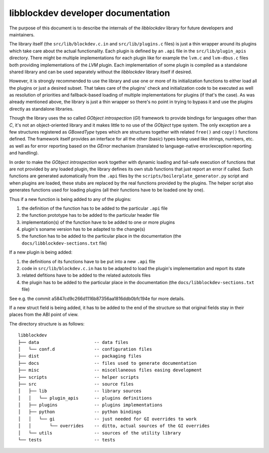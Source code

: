 libblockdev developer documentation
====================================

The purpose of this document is to describe the internals of the *libblockdev*
library for future developers and maintainers.

The library itself (the ``src/lib/blockdev.c.in`` and ``src/lib/plugins.c``
files) is just a thin wrapper around its plugins which take care about the
actual functionality. Each plugin is defined by an ``.api`` file in the
``src/lib/plugin_apis`` directory. There might be multiple implementations for
each plugin like for example the ``lvm.c`` and ``lvm-dbus.c`` files both
providing implementations of the *LVM* plugin. Each implementation of some
plugin is compiled as a standalone shared library and can be used separately
without the *libblockdev* library itself if desired.

However, it is strongly recommended to use the library and use one or more of
its initialization functions to either load all the plugins or just a desired
subset. That takes care of the plugins' check and initialization code to be
executed as well as resolution of priorities and fallback-based loading of
multiple implementations for plugins (if that's the case). As was already
mentioned above, the library is just a thin wrapper so there's no point in
trying to bypass it and use the plugins directly as standalone libraries.

Though the library uses the so called *GObject introspection* (*GI*) framework
to provide bindings for languages other than *C*, it's not an object-oriented
library and it makes little to no use of the *GObject* type system. The only
exception are a few structures registered as *GBoxedType* types which are
structures together with related ``free()`` and ``copy()`` functions
defined. The framework itself provides an interface for all the other (basic)
types being used like strings, numbers, etc. as well as for error reporting
based on the *GError* mechanism (translated to language-native error/exception
reporting and handling).

In order to make the *GObject introspection* work together with dynamic loading
and fail-safe execution of functions that are not provided by any loaded plugin,
the library defines its own stub functions that just report an error if
called. Such functions are generated automatically from the ``.api`` files by
the ``scripts/boilerplate_generator.py`` script and when plugins are loaded,
these stubs are replaced by the real functions provided by the plugins. The
helper script also generates functions used for loading plugins (all their
functions have to be loaded one by one).

Thus if a new function is being added to any of the plugins:

1. the definition of the function has to be added to the particular ``.api``
   file

2. the function prototype has to be added to the particular header file

3. implementation(s) of the function have to be added to one or more plugins

4. plugin's soname version has to be adapted to the change(s)

5. the function has to be added to the particular place in the documentation
   (the ``docs/libblockdev-sections.txt`` file)


If a new plugin is being added:

1. the definitions of its functions have to be put into a new ``.api`` file

2. code in ``src/lib/blockdev.c.in`` has to be adapted to load the plugin's
   implementation and report its state

3. related defitions have to be added to the related autotools files

4. the plugin has to be added to the particular place in the documentation
   (the ``docs/libblockdev-sections.txt`` file)

See e.g. the commit a5847cd9c266d1116b87356aa1816ddb0bfc194e for more details.


If a new struct field is being added, it has to be added to the end of the
structure so that original fields stay in their places from the ABI point of
view.


The directory structure is as follows::

  libblockdev
  ├── data                     -- data files
  │   └── conf.d               -- configuration files
  ├── dist                     -- packaging files
  ├── docs                     -- files used to generate documentation
  ├── misc                     -- miscellaneous files easing development
  ├── scripts                  -- helper scripts
  ├── src                      -- source files
  │   ├── lib                  -- library sources
  │   │   └── plugin_apis      -- plugins definitions
  │   ├── plugins              -- plugins implementations
  │   ├── python               -- python bindings
  │   │   └── gi               -- just needed for GI overrides to work
  │   │       └── overrides    -- ditto, actual sources of the GI overrides
  │   └── utils                -- sources of the utility library
  └── tests                    -- tests
